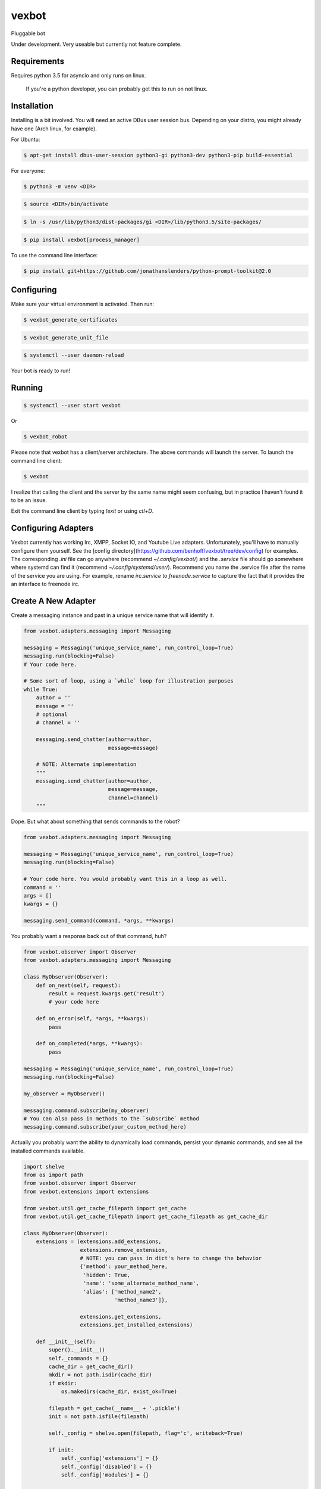======
vexbot
======


Pluggable bot

Under development. Very useable but currently not feature complete.

Requirements
------------

Requires python 3.5 for asyncio and only runs on linux.

 If you're a python developer, you can probably get this to run on not linux.

Installation
------------

Installing is a bit involved. You will need an active DBus user session bus. Depending on your distro, you might already have one (Arch linux, for example).

For Ubuntu:

.. code-block:: bash

  $ apt-get install dbus-user-session python3-gi python3-dev python3-pip build-essential

For everyone:

.. code-block:: bash

  $ python3 -m venv <DIR>

.. code-block:: bash

  $ source <DIR>/bin/activate

.. code-block:: bash

  $ ln -s /usr/lib/python3/dist-packages/gi <DIR>/lib/python3.5/site-packages/

.. code-block:: bash

  $ pip install vexbot[process_manager]

To use the command line interface:

.. code-block:: bash
	
  $ pip install git+https://github.com/jonathanslenders/python-prompt-toolkit@2.0

Configuring
-----------

Make sure your virtual environment is activated. Then run:

.. code-block:: bash

  $ vexbot_generate_certificates

.. code-block:: bash

 $ vexbot_generate_unit_file

.. code-block:: bash

 $ systemctl --user daemon-reload

Your bot is ready to run!

Running
-------

.. code-block:: bash

 $ systemctl --user start vexbot
 
Or

.. code-block:: bash

  $ vexbot_robot

Please note that vexbot has a client/server architecture. The above commands will launch the server. To launch the command line client:

.. code-block:: bash

  $ vexbot

I realize that calling the client and the server by the same name might seem confusing, but in practice I haven't found it to be an issue.

Exit the command line client by typing `!exit` or using `ctl+D`.

Configuring Adapters
--------------------

Vexbot currently has working Irc, XMPP, Socket IO, and Youtube Live adapters. Unfortunately, you'll have to manually configure them yourself. See the [config directory](https://github.com/benhoff/vexbot/tree/dev/config) for examples. The corresponding `.ini` file can go anywhere (recommend `~/.config/vexbot/`) and the `.service` file should go somewhere where systemd can find it (recommend `~/.config/systemd/user/`). Recommend you name the .service file after the name of the service you are using. For example, rename `irc.service` to `freenode.service` to capture the fact that it provides the an interface to freenode irc.

Create A New Adapter
--------------------

Create a messaging instance and past in a unique service name that will identify it.

.. code-block:: python

  from vexbot.adapters.messaging import Messaging

  messaging = Messaging('unique_service_name', run_control_loop=True)
  messaging.run(blocking=False)
  # Your code here.

  # Some sort of loop, using a `while` loop for illustration purposes
  while True:
      author = ''
      message = ''
      # optional
      # channel = ''

      messaging.send_chatter(author=author,
                             message=message)

      # NOTE: Alternate implementation
      """
      messaging.send_chatter(author=author,
                             message=message,
                             channel=channel)
      """

Dope. But what about something that sends commands to the robot?

.. code-block:: python

  from vexbot.adapters.messaging import Messaging

  messaging = Messaging('unique_service_name', run_control_loop=True)
  messaging.run(blocking=False)

  # Your code here. You would probably want this in a loop as well.
  command = ''
  args = []
  kwargs = {}

  messaging.send_command(command, *args, **kwargs)

You probably want a response back out of that command, huh?

.. code-block:: python

  from vexbot.observer import Observer
  from vexbot.adapters.messaging import Messaging

  class MyObserver(Observer):
      def on_next(self, request):
          result = request.kwargs.get('result')
          # your code here

      def on_error(self, *args, **kwargs):
          pass

      def on_completed(*args, **kwargs):
          pass

  messaging = Messaging('unique_service_name', run_control_loop=True)
  messaging.run(blocking=False)

  my_observer = MyObserver()

  messaging.command.subscribe(my_observer)
  # You can also pass in methods to the `subscribe` method
  messaging.command.subscribe(your_custom_method_here)

Actually you probably want the ability to dynamically load commands, persist your dynamic commands, and see all the installed commands available.

.. code-block:: python

  import shelve
  from os import path
  from vexbot.observer import Observer
  from vexbot.extensions import extensions

  from vexbot.util.get_cache_filepath import get_cache 
  from vexbot.util.get_cache_filepath import get_cache_filepath as get_cache_dir

  class MyObserver(Observer):
      extensions = (extensions.add_extensions,
                    extensions.remove_extension,
                    # NOTE: you can pass in dict's here to change the behavior
                    {'method': your_method_here,
                     'hidden': True,
                     'name': 'some_alternate_method_name',
                     'alias': ['method_name2',
                               'method_name3']},

                    extensions.get_extensions,
                    extensions.get_installed_extensions)

      def __init__(self):
          super().__init__()
          self._commands = {}
          cache_dir = get_cache_dir()
          mkdir = not path.isdir(cache_dir)
          if mkdir:
              os.makedirs(cache_dir, exist_ok=True)

          filepath = get_cache(__name__ + '.pickle')
          init = not path.isfile(filepath)

          self._config = shelve.open(filepath, flag='c', writeback=True)

          if init:
              self._config['extensions'] = {}
              self._config['disabled'] = {}
              self._config['modules'] = {}

      # NOTE: Here's our command handeling
      def handle_command(self, command: str, *args, **kwargs):
          callback = self._commands.get(command)
          if callback is None:
              return

          # Wrap our callback to catch errors
          try:
               result = callback(*args, **kwargs)
          except Exception as e:
               self.on_error(command, e, args, kwargs)

          print(result)

      def on_next(self, request):
          # NOTE: Here's our responses back from the bot
          result = request.kwargs.get('result')
          # your code here

      def on_error(self, *args, **kwargs):
          pass

      def on_completed(*args, **kwargs):
          pass

    >> observer = MyObserver()
    >> observer.handle_command('get_extensions')
    >> []
    >> observer.handle_command('add_extensions', 'log_level')
    >> observer.handle_command('get_extensions')
    >> ['log_level']

That should be enough to get you started.

Configuring ZMQ Addresses
-------------------------

Addresses can be configured for the adapters and the bot itself in the .ini files. This is a bit more advanced and probably not recommended.

 The address expected is in the format of `tcp://[ADDRESS]:[PORT_NUMBER]`. 
 For example `tcp://127.0.0.1:5617` is a valid address. 127.0.0.1 is the ADDRESS and 5617 is the PORT_NUMBER. 

 127.0.0.1 was chosen specifially as an example because for IPV4 it is the "localhost". Localhost is the computer the program is being run on. So if you want the program to connect to a socket on your local computer (you probably do), use 127.0.0.1.
 
 Port numbers range from 0-65536, and can be mostly aribratry chosen. For linux ports 0-1024 are reserved, so best to stay away from those. Port 5555 is usually used as an example port for coding examples, so probably best to stay away from that as well.
 
 The value of the `publish_address` and `subscribe_address` at the top of the settings file are likely what you want to copy for the `publish_address` and `subscribe_address` under shell, irc, xmpp, youtube, and socket_io if you're running everything locally on one computer. But you don't have to. You could run all the services on one computer and the main robot on a different computer. You would just need to configure the address and ports correctly, as well as work through any networking/port issues going across the local area network (LAN).

